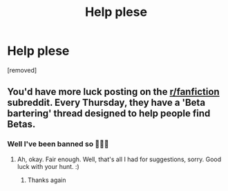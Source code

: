 #+TITLE: Help plese

* Help plese
:PROPERTIES:
:Author: Few-Ad-8964
:Score: 0
:DateUnix: 1600438873.0
:DateShort: 2020-Sep-18
:FlairText: Request
:END:
[removed]


** You'd have more luck posting on the [[/r/fanfiction][r/fanfiction]] subreddit. Every Thursday, they have a 'Beta bartering' thread designed to help people find Betas.
:PROPERTIES:
:Author: Avalon1632
:Score: 2
:DateUnix: 1600453469.0
:DateShort: 2020-Sep-18
:END:

*** Well I've been banned so 🤷🏻‍♀️
:PROPERTIES:
:Author: Few-Ad-8964
:Score: 1
:DateUnix: 1600461470.0
:DateShort: 2020-Sep-19
:END:

**** Ah, okay. Fair enough. Well, that's all I had for suggestions, sorry. Good luck with your hunt. :)
:PROPERTIES:
:Author: Avalon1632
:Score: 1
:DateUnix: 1600462073.0
:DateShort: 2020-Sep-19
:END:

***** Thanks again
:PROPERTIES:
:Author: Few-Ad-8964
:Score: 1
:DateUnix: 1600462623.0
:DateShort: 2020-Sep-19
:END:
